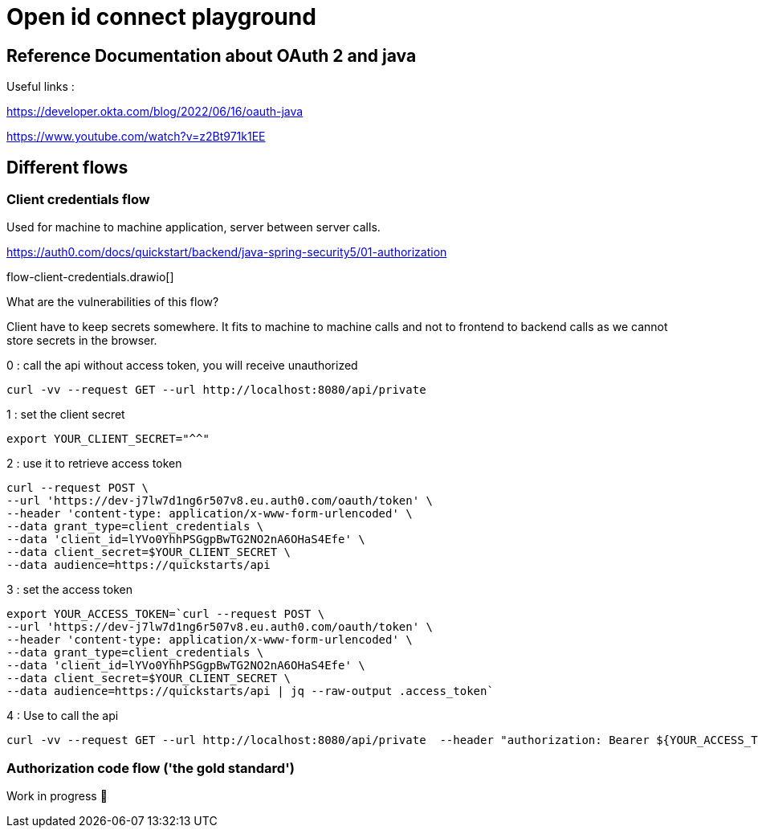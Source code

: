 = Open id connect playground

== Reference Documentation about OAuth 2 and java

Useful links :

https://developer.okta.com/blog/2022/06/16/oauth-java

https://www.youtube.com/watch?v=z2Bt971k1EE

== Different flows

=== Client credentials flow

Used for machine to machine application, server between server calls.

https://auth0.com/docs/quickstart/backend/java-spring-security5/01-authorization

flow-client-credentials.drawio[]

What are the vulnerabilities of this flow?

Client have to keep secrets somewhere.
It fits to machine to machine calls and not to frontend to backend calls as we cannot store secrets in the browser.

0 : call the api without access token, you will receive unauthorized

```bash
curl -vv --request GET --url http://localhost:8080/api/private
```

1 : set the client secret

```bash
export YOUR_CLIENT_SECRET="^^"
```

2 : use it to retrieve access token

```bash
curl --request POST \
--url 'https://dev-j7lw7d1ng6r507v8.eu.auth0.com/oauth/token' \
--header 'content-type: application/x-www-form-urlencoded' \
--data grant_type=client_credentials \
--data 'client_id=lYVo0YhhPSGgpBwTG2NO2nA6OHaS4Efe' \
--data client_secret=$YOUR_CLIENT_SECRET \
--data audience=https://quickstarts/api
```

3 : set the access token

```bash
export YOUR_ACCESS_TOKEN=`curl --request POST \
--url 'https://dev-j7lw7d1ng6r507v8.eu.auth0.com/oauth/token' \
--header 'content-type: application/x-www-form-urlencoded' \
--data grant_type=client_credentials \
--data 'client_id=lYVo0YhhPSGgpBwTG2NO2nA6OHaS4Efe' \
--data client_secret=$YOUR_CLIENT_SECRET \
--data audience=https://quickstarts/api | jq --raw-output .access_token`
```

4 : Use to call the api

```bash
curl -vv --request GET --url http://localhost:8080/api/private  --header "authorization: Bearer ${YOUR_ACCESS_TOKEN}"
```

=== Authorization code flow ('the gold standard')

Work in progress 🚧
